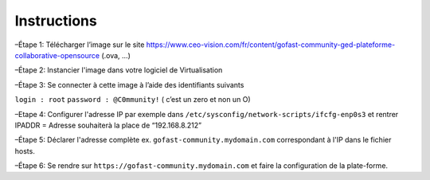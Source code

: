 Instructions
------------

–Étape 1: Télécharger l’image sur le site https://www.ceo-vision.com/fr/content/gofast-community-ged-plateforme-collaborative-opensource (.ova, ...)

–Étape 2: Instancier l'image dans votre logiciel de Virtualisation 

–Étape 3: Se connecter à cette image à l’aide des identifiants suivants 

``login : root`` ``password : @C0mmunity!`` ( c’est un zero et non un O) 

–Etape 4: Configurer l'adresse IP par exemple dans  ``/etc/sysconfig/network-scripts/ifcfg-enp0s3`` et rentrer IPADDR  =  Adresse souhaiterà la place de “192.168.8.212”

–Étape 5: Déclarer l'adresse complète ex. ``gofast-community.mydomain.com`` correspondant à l'IP dans le fichier hosts.

–Étape 6: Se rendre sur ``https://gofast-community.mydomain.com`` et faire la configuration de la plate-forme.
